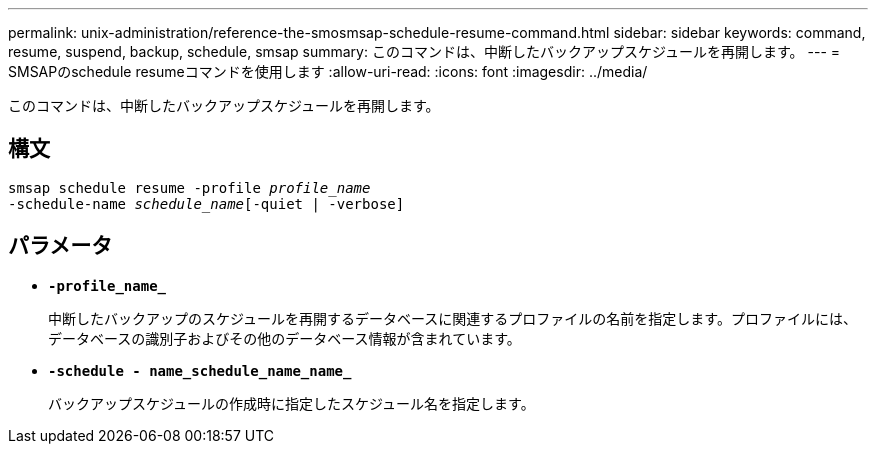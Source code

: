 ---
permalink: unix-administration/reference-the-smosmsap-schedule-resume-command.html 
sidebar: sidebar 
keywords: command, resume, suspend, backup, schedule, smsap 
summary: このコマンドは、中断したバックアップスケジュールを再開します。 
---
= SMSAPのschedule resumeコマンドを使用します
:allow-uri-read: 
:icons: font
:imagesdir: ../media/


[role="lead"]
このコマンドは、中断したバックアップスケジュールを再開します。



== 構文

[listing, subs="+macros"]
----
pass:quotes[smsap schedule resume -profile _profile_name_
-schedule-name _schedule_name_[-quiet | -verbose]]
----


== パラメータ

* `*-profile_name_*`
+
中断したバックアップのスケジュールを再開するデータベースに関連するプロファイルの名前を指定します。プロファイルには、データベースの識別子およびその他のデータベース情報が含まれています。

* `*-schedule - name_schedule_name_name_*`
+
バックアップスケジュールの作成時に指定したスケジュール名を指定します。


